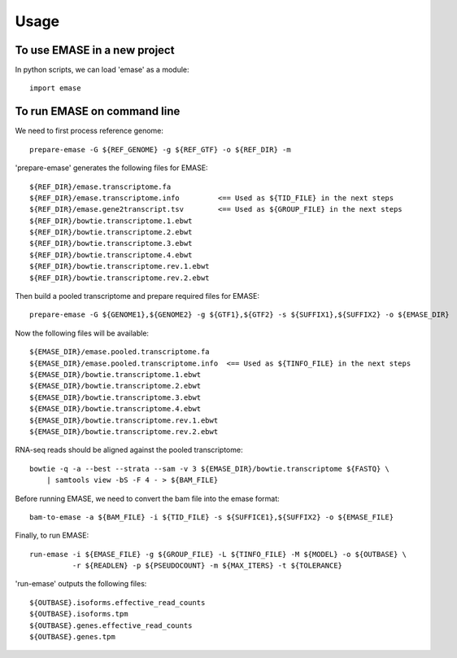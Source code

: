 =====
Usage
=====

To use EMASE in a new project
~~~~~~~~~~~~~~~~~~~~~~~~~~~~~

In python scripts, we can load 'emase' as a module::

    import emase


To run EMASE on command line
~~~~~~~~~~~~~~~~~~~~~~~~~~~~

We need to first process reference genome::

    prepare-emase -G ${REF_GENOME} -g ${REF_GTF} -o ${REF_DIR} -m

'prepare-emase' generates the following files for EMASE::

    ${REF_DIR}/emase.transcriptome.fa
    ${REF_DIR}/emase.transcriptome.info         <== Used as ${TID_FILE} in the next steps
    ${REF_DIR}/emase.gene2transcript.tsv        <== Used as ${GROUP_FILE} in the next steps
    ${REF_DIR}/bowtie.transcriptome.1.ebwt
    ${REF_DIR}/bowtie.transcriptome.2.ebwt
    ${REF_DIR}/bowtie.transcriptome.3.ebwt
    ${REF_DIR}/bowtie.transcriptome.4.ebwt
    ${REF_DIR}/bowtie.transcriptome.rev.1.ebwt
    ${REF_DIR}/bowtie.transcriptome.rev.2.ebwt

Then build a pooled transcriptome and prepare required files for EMASE::

    prepare-emase -G ${GENOME1},${GENOME2} -g ${GTF1},${GTF2} -s ${SUFFIX1},${SUFFIX2} -o ${EMASE_DIR}

Now the following files will be available::

    ${EMASE_DIR}/emase.pooled.transcriptome.fa
    ${EMASE_DIR}/emase.pooled.transcriptome.info  <== Used as ${TINFO_FILE} in the next steps
    ${EMASE_DIR}/bowtie.transcriptome.1.ebwt
    ${EMASE_DIR}/bowtie.transcriptome.2.ebwt
    ${EMASE_DIR}/bowtie.transcriptome.3.ebwt
    ${EMASE_DIR}/bowtie.transcriptome.4.ebwt
    ${EMASE_DIR}/bowtie.transcriptome.rev.1.ebwt
    ${EMASE_DIR}/bowtie.transcriptome.rev.2.ebwt

RNA-seq reads should be aligned against the pooled transcriptome::

    bowtie -q -a --best --strata --sam -v 3 ${EMASE_DIR}/bowtie.transcriptome ${FASTQ} \
        | samtools view -bS -F 4 - > ${BAM_FILE}

Before running EMASE, we need to convert the bam file into the emase format::

    bam-to-emase -a ${BAM_FILE} -i ${TID_FILE} -s ${SUFFICE1},${SUFFIX2} -o ${EMASE_FILE}

Finally, to run EMASE::

    run-emase -i ${EMASE_FILE} -g ${GROUP_FILE} -L ${TINFO_FILE} -M ${MODEL} -o ${OUTBASE} \
              -r ${READLEN} -p ${PSEUDOCOUNT} -m ${MAX_ITERS} -t ${TOLERANCE}

'run-emase' outputs the following files::

    ${OUTBASE}.isoforms.effective_read_counts
    ${OUTBASE}.isoforms.tpm
    ${OUTBASE}.genes.effective_read_counts
    ${OUTBASE}.genes.tpm
